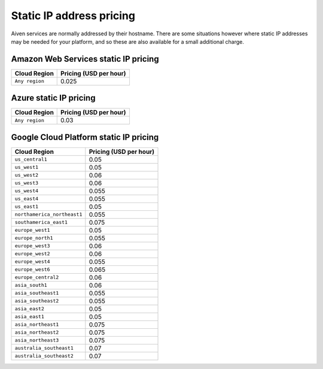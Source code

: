 Static IP address pricing 
#############

Aiven services are normally addressed by their hostname. There are some situations however where static IP addresses may be needed for your platform, and so these are also available for a small additional charge.

Amazon Web Services static IP pricing
-------------------------------------

===============     =============================================================================
Cloud Region        **Pricing (USD per hour)**
===============     =============================================================================
``Any region``      0.025                           
===============     =============================================================================

Azure static IP pricing
------------------------

===============    ================================================================================
Cloud Region       **Pricing (USD per hour)**
===============    ================================================================================
``Any region``     0.03                             
===============    ================================================================================

Google Cloud Platform static IP pricing
---------------------------------------

============================       =========================================================================
Cloud Region                       **Pricing (USD per hour)**
============================       =========================================================================
``us_central1``                    0.05 
``us_west1``                       0.05    
``us_west2``                       0.06 
``us_west3``                       0.06 
``us_west4``                       0.055                      
``us_east4``                       0.055 
``us_east1``                       0.05 
``northamerica_northeast1``        0.055 
``southamerica_east1``             0.075 
``europe_west1``                   0.05 
``europe_north1``                  0.055 
``europe_west3``                   0.06 
``europe_west2``                   0.06 
``europe_west4``                   0.055 
``europe_west6``                   0.065 
``europe_central2``                0.06 
``asia_south1``                    0.06 
``asia_southeast1``                0.055 
``asia_southeast2``                0.055 
``asia_east2``                     0.05 
``asia_east1``                     0.05 
``asia_northeast1``                0.075 
``asia_northeast2``                0.075 
``asia_northeast3``                0.075 
``australia_southeast1``           0.07 
``australia_southeast2``           0.07 
============================       =========================================================================
